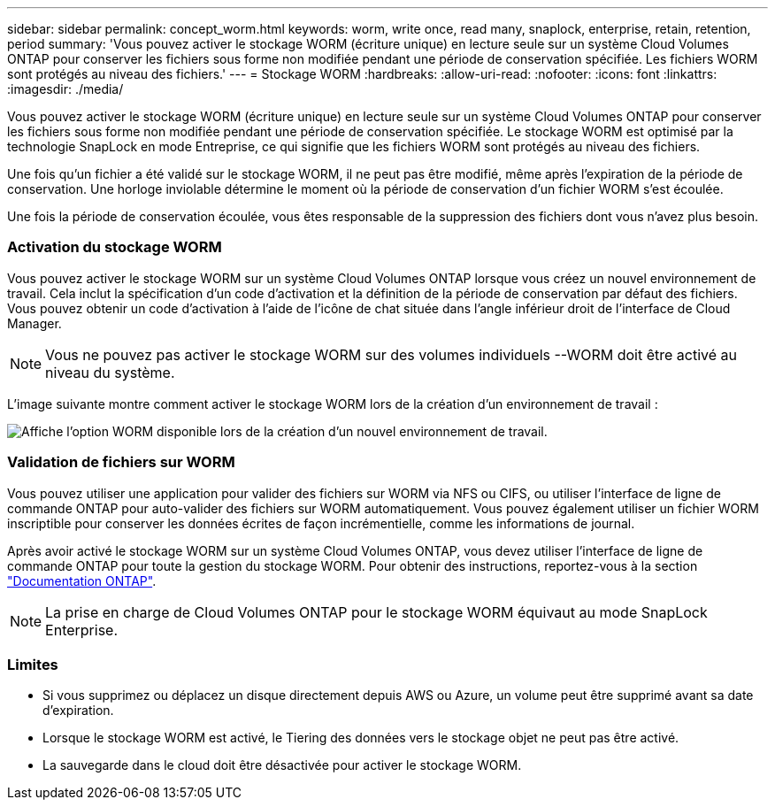 ---
sidebar: sidebar 
permalink: concept_worm.html 
keywords: worm, write once, read many, snaplock, enterprise, retain, retention, period 
summary: 'Vous pouvez activer le stockage WORM (écriture unique) en lecture seule sur un système Cloud Volumes ONTAP pour conserver les fichiers sous forme non modifiée pendant une période de conservation spécifiée. Les fichiers WORM sont protégés au niveau des fichiers.' 
---
= Stockage WORM
:hardbreaks:
:allow-uri-read: 
:nofooter: 
:icons: font
:linkattrs: 
:imagesdir: ./media/


[role="lead"]
Vous pouvez activer le stockage WORM (écriture unique) en lecture seule sur un système Cloud Volumes ONTAP pour conserver les fichiers sous forme non modifiée pendant une période de conservation spécifiée. Le stockage WORM est optimisé par la technologie SnapLock en mode Entreprise, ce qui signifie que les fichiers WORM sont protégés au niveau des fichiers.

Une fois qu'un fichier a été validé sur le stockage WORM, il ne peut pas être modifié, même après l'expiration de la période de conservation. Une horloge inviolable détermine le moment où la période de conservation d'un fichier WORM s'est écoulée.

Une fois la période de conservation écoulée, vous êtes responsable de la suppression des fichiers dont vous n'avez plus besoin.

[discrete]
=== Activation du stockage WORM

Vous pouvez activer le stockage WORM sur un système Cloud Volumes ONTAP lorsque vous créez un nouvel environnement de travail. Cela inclut la spécification d'un code d'activation et la définition de la période de conservation par défaut des fichiers. Vous pouvez obtenir un code d'activation à l'aide de l'icône de chat située dans l'angle inférieur droit de l'interface de Cloud Manager.


NOTE: Vous ne pouvez pas activer le stockage WORM sur des volumes individuels --WORM doit être activé au niveau du système.

L'image suivante montre comment activer le stockage WORM lors de la création d'un environnement de travail :

image:screenshot_enabling_worm.gif["Affiche l'option WORM disponible lors de la création d'un nouvel environnement de travail."]

[discrete]
=== Validation de fichiers sur WORM

Vous pouvez utiliser une application pour valider des fichiers sur WORM via NFS ou CIFS, ou utiliser l'interface de ligne de commande ONTAP pour auto-valider des fichiers sur WORM automatiquement. Vous pouvez également utiliser un fichier WORM inscriptible pour conserver les données écrites de façon incrémentielle, comme les informations de journal.

Après avoir activé le stockage WORM sur un système Cloud Volumes ONTAP, vous devez utiliser l'interface de ligne de commande ONTAP pour toute la gestion du stockage WORM. Pour obtenir des instructions, reportez-vous à la section http://docs.netapp.com/ontap-9/topic/com.netapp.doc.pow-arch-con/home.html["Documentation ONTAP"^].


NOTE: La prise en charge de Cloud Volumes ONTAP pour le stockage WORM équivaut au mode SnapLock Enterprise.

[discrete]
=== Limites

* Si vous supprimez ou déplacez un disque directement depuis AWS ou Azure, un volume peut être supprimé avant sa date d'expiration.
* Lorsque le stockage WORM est activé, le Tiering des données vers le stockage objet ne peut pas être activé.
* La sauvegarde dans le cloud doit être désactivée pour activer le stockage WORM.

